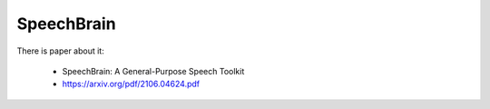 SpeechBrain
===========

There is paper about it:

  - SpeechBrain: A General-Purpose Speech Toolkit
  - `<https://arxiv.org/pdf/2106.04624.pdf>`_
